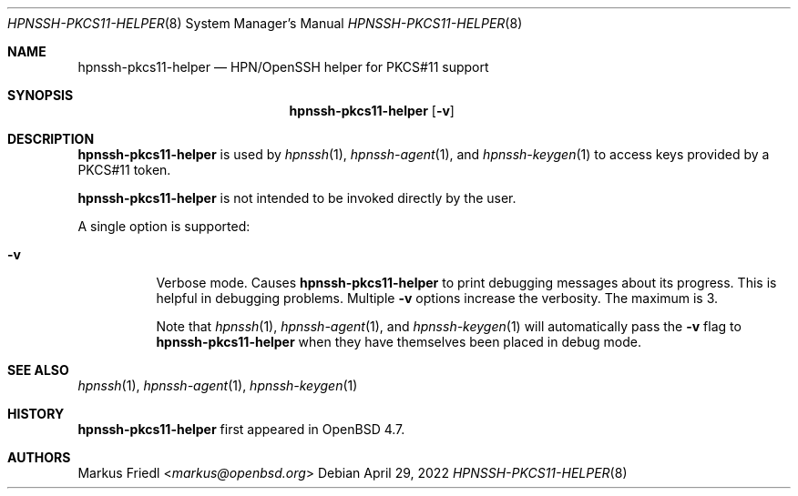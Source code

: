 .\" $OpenBSD: ssh-pkcs11-helper.8,v 1.7 2022/04/29 03:24:30 djm Exp $
.\"
.\" Copyright (c) 2010 Markus Friedl.  All rights reserved.
.\"
.\" Permission to use, copy, modify, and distribute this software for any
.\" purpose with or without fee is hereby granted, provided that the above
.\" copyright notice and this permission notice appear in all copies.
.\"
.\" THE SOFTWARE IS PROVIDED "AS IS" AND THE AUTHOR DISCLAIMS ALL WARRANTIES
.\" WITH REGARD TO THIS SOFTWARE INCLUDING ALL IMPLIED WARRANTIES OF
.\" MERCHANTABILITY AND FITNESS. IN NO EVENT SHALL THE AUTHOR BE LIABLE FOR
.\" ANY SPECIAL, DIRECT, INDIRECT, OR CONSEQUENTIAL DAMAGES OR ANY DAMAGES
.\" WHATSOEVER RESULTING FROM LOSS OF USE, DATA OR PROFITS, WHETHER IN AN
.\" ACTION OF CONTRACT, NEGLIGENCE OR OTHER TORTIOUS ACTION, ARISING OUT OF
.\" OR IN CONNECTION WITH THE USE OR PERFORMANCE OF THIS SOFTWARE.
.\"
.Dd $Mdocdate: April 29 2022 $
.Dt HPNSSH-PKCS11-HELPER 8
.Os
.Sh NAME
.Nm hpnssh-pkcs11-helper
.Nd HPN/OpenSSH helper for PKCS#11 support
.Sh SYNOPSIS
.Nm
.Op Fl v
.Sh DESCRIPTION
.Nm
is used by
.Xr hpnssh 1 ,
.Xr hpnssh-agent 1 ,
and
.Xr hpnssh-keygen 1
to access keys provided by a PKCS#11 token.
.Pp
.Nm
is not intended to be invoked directly by the user.
.Pp
A single option is supported:
.Bl -tag -width Ds
.It Fl v
Verbose mode.
Causes
.Nm
to print debugging messages about its progress.
This is helpful in debugging problems.
Multiple
.Fl v
options increase the verbosity.
The maximum is 3.
.Pp
Note that
.Xr hpnssh 1 ,
.Xr hpnssh-agent 1 ,
and
.Xr hpnssh-keygen 1
will automatically pass the
.Fl v
flag to
.Nm
when they have themselves been placed in debug mode.
.El
.Sh SEE ALSO
.Xr hpnssh 1 ,
.Xr hpnssh-agent 1 ,
.Xr hpnssh-keygen 1
.Sh HISTORY
.Nm
first appeared in
.Ox 4.7 .
.Sh AUTHORS
.An Markus Friedl Aq Mt markus@openbsd.org
